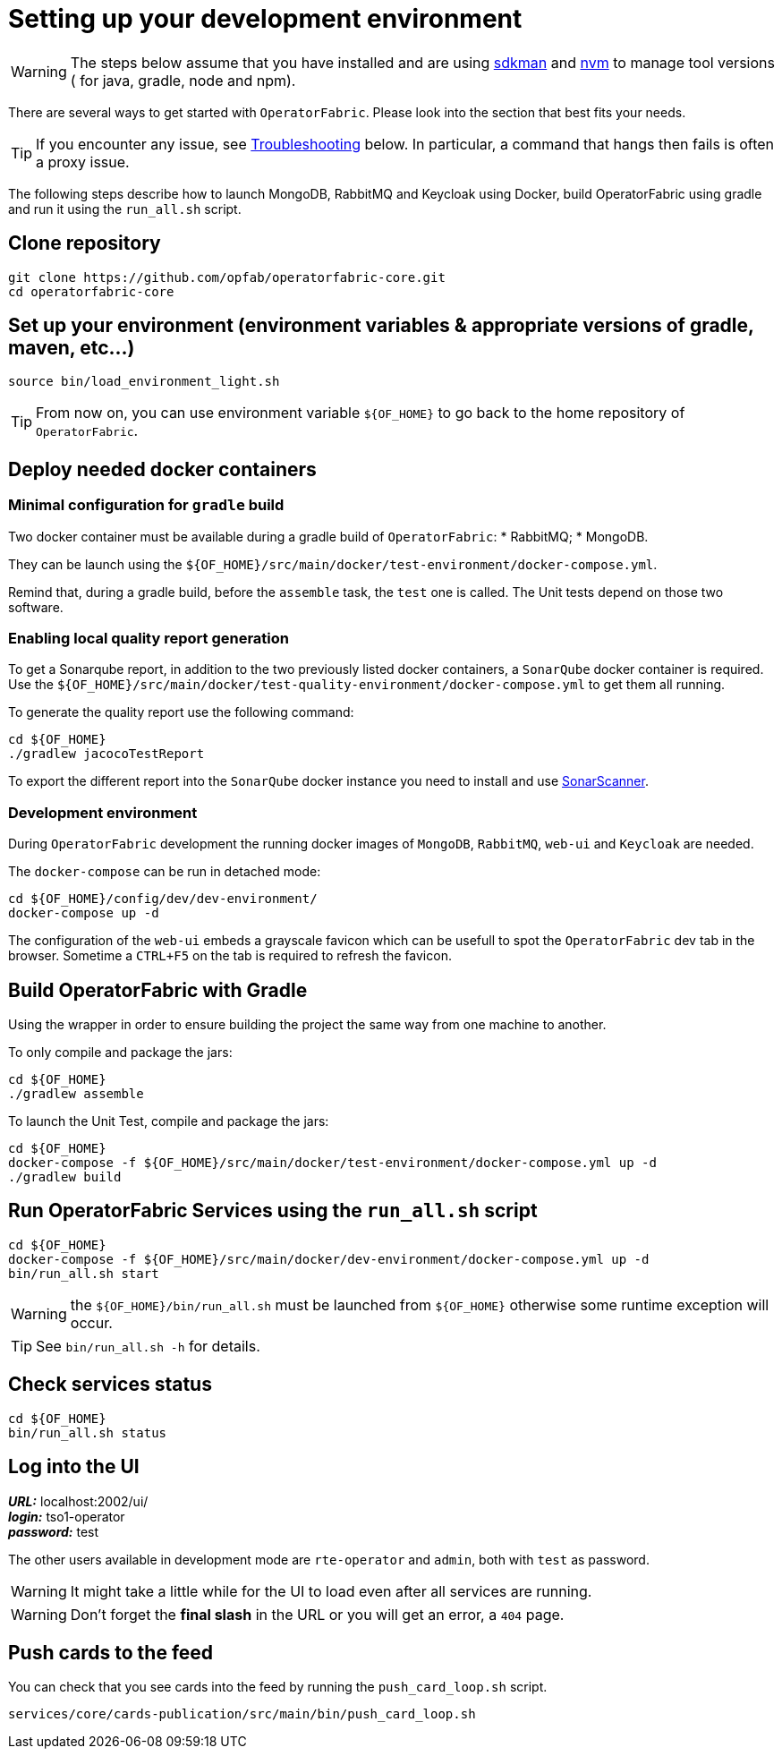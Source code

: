 // Copyright (c) 2018-2020 RTE (http://www.rte-france.com)
// See AUTHORS.txt
// This document is subject to the terms of the Creative Commons Attribution 4.0 International license.
// If a copy of the license was not distributed with this
// file, You can obtain one at https://creativecommons.org/licenses/by/4.0/.
// SPDX-License-Identifier: CC-BY-4.0




[[setup_dev_env]]
= Setting up your development environment

WARNING: The steps below assume that you have installed and are using
https://sdkman.io/[sdkman] and
https://github.com/nvm-sh/nvm[nvm] to manage tool versions ( for java,
gradle, node and npm).

There are several ways to get started with `OperatorFabric`. Please look into
the section that best fits your needs.

TIP: If you encounter any issue, see
ifdef::single-page-doc[<<troubleshooting, Troubleshooting>>]
ifndef::single-page-doc[<<{gradle-rootdir}/documentation/current/dev_env/index.adoc#troubleshooting, Troubleshooting>>]
below. In particular,
a command that hangs then fails is often a proxy issue.

The following steps describe how to launch MongoDB, RabbitMQ and Keycloak
using Docker,  build OperatorFabric using gradle and run it using the
`run_all.sh` script.

== Clone repository
[source,shell]
----
git clone https://github.com/opfab/operatorfabric-core.git
cd operatorfabric-core
----

== Set up your environment (environment variables & appropriate versions of gradle, maven, etc…)
[source,shell]
----
source bin/load_environment_light.sh
----

TIP: From now on, you can use environment variable `${OF_HOME}` to go back to
the home repository of `OperatorFabric`.

== Deploy needed docker containers

=== Minimal configuration for `gradle` build

Two docker container must be available during a gradle build of `OperatorFabric`:
* RabbitMQ;
* MongoDB.

They can be launch using the `${OF_HOME}/src/main/docker/test-environment/docker-compose.yml`.

Remind that, during a gradle build, before the `assemble` task, the `test` one is called. The Unit tests depend on those
two software.

=== Enabling local quality report generation

To get a Sonarqube report, in addition to the two previously listed docker containers, a `SonarQube` docker container is
required. Use the `${OF_HOME}/src/main/docker/test-quality-environment/docker-compose.yml` to get them all running.

To generate the quality report use the following command:
[source,shell]
----
cd ${OF_HOME}
./gradlew jacocoTestReport
----

To export the different report into the `SonarQube` docker instance you need to install and use link:https://docs.sonarqube.org/latest/analysis/scan/sonarscanner/[SonarScanner].

[[_docker_dev_env]]
=== Development environment

During `OperatorFabric` development the running docker images of `MongoDB`, `RabbitMQ`, `web-ui` and `Keycloak` are needed.

The `docker-compose` can be run in detached mode:
[source,shell]
----
cd ${OF_HOME}/config/dev/dev-environment/
docker-compose up -d
----

The configuration of the `web-ui` embeds a grayscale favicon which can be usefull to spot the `OperatorFabric` dev tab in the browser.
Sometime a `CTRL+F5` on the tab is required to refresh the favicon.

== Build OperatorFabric with Gradle

Using the wrapper in order to ensure building the project the same way from one machine to another.

To only compile and package the jars:
[source,shell]
----
cd ${OF_HOME}
./gradlew assemble
----

To launch the Unit Test, compile and package the jars:
[source,shell]
----
cd ${OF_HOME}
docker-compose -f ${OF_HOME}/src/main/docker/test-environment/docker-compose.yml up -d
./gradlew build
----

== Run OperatorFabric Services using the `run_all.sh` script
[source,shell]
----
cd ${OF_HOME}
docker-compose -f ${OF_HOME}/src/main/docker/dev-environment/docker-compose.yml up -d
bin/run_all.sh start
----

WARNING: the `${OF_HOME}/bin/run_all.sh` must be launched from `${OF_HOME}` otherwise some runtime exception will occur.

TIP: See `bin/run_all.sh -h` for details.

== Check services status
[source,shell]
----
cd ${OF_HOME}
bin/run_all.sh status
----

== Log into the UI

*_URL:_* localhost:2002/ui/ +
*_login:_* tso1-operator +
*_password:_* test

The other users available in development mode are `rte-operator` and `admin`, both with `test` as password.

WARNING: It might take a little while for the UI to load even after all services are running.

WARNING: Don't forget the *final slash* in the URL or you will get an error, a `404` page.

== Push cards to the feed

You can check that you see cards into the feed by running the
`push_card_loop.sh` script.
[source,shell]
----
services/core/cards-publication/src/main/bin/push_card_loop.sh
----
